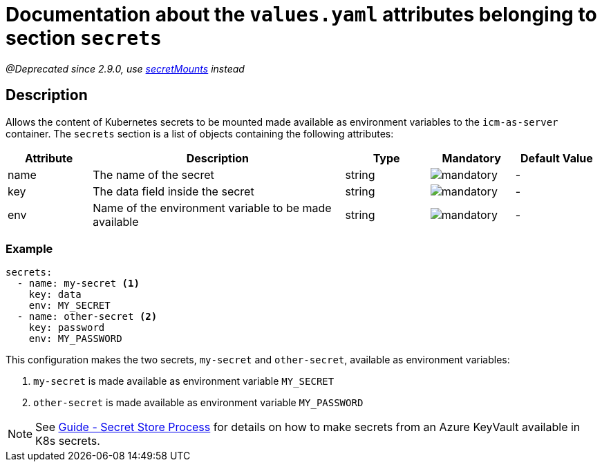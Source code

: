 = Documentation about the `values.yaml` attributes belonging to section `secrets`

:icons: font

:mandatory: image:../images/mandatory.webp[]
:optional: image:../images/optional.webp[]
:conditional: image:../images/conditional.webp[]

_@Deprecated since 2.9.0, use link:secret-mounts.asciidoc[secretMounts] instead_

== Description

Allows the content of Kubernetes secrets to be mounted made available as environment variables to the `icm-as-server` container.
The `secrets` section is a list of objects containing the following attributes:

[cols="1,3,1,1,1",options="header"]
|===
|Attribute |Description |Type |Mandatory |Default Value
|name|The name of the secret|string|{mandatory}|-
|key|The data field inside the secret|string|{mandatory}|-
|env|Name of the environment variable to be made available|string|{mandatory}|-
|===

=== Example

[source,yaml]
----
secrets:
  - name: my-secret <1>
    key: data
    env: MY_SECRET
  - name: other-secret <2>
    key: password
    env: MY_PASSWORD
----

This configuration makes the two secrets, `my-secret` and `other-secret`, available as environment variables:

<1> `my-secret` is made available as environment variable `MY_SECRET`
<2> `other-secret` is made available as environment variable `MY_PASSWORD`

[NOTE]
====
See https://support.intershop.com/kb/index.php/Display/X31381[Guide - Secret Store Process] for details on how to make secrets from an Azure KeyVault available in K8s secrets.
====
